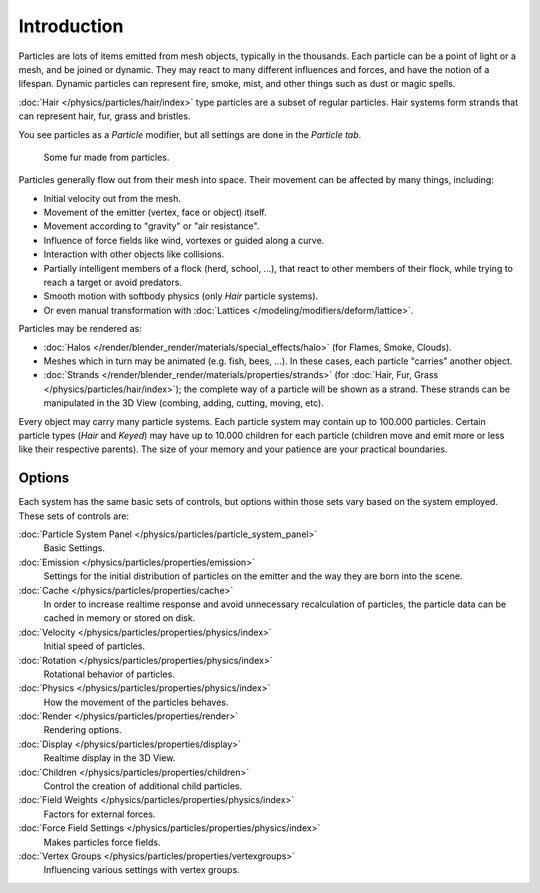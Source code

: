 
************
Introduction
************

Particles are lots of items emitted from mesh objects, typically in the thousands.
Each particle can be a point of light or a mesh, and be joined or dynamic.
They may react to many different influences and forces, and have the notion of a lifespan.
Dynamic particles can represent fire, smoke, mist,
and other things such as dust or magic spells.

:doc:`Hair </physics/particles/hair/index>` type particles are a subset of regular particles.
Hair systems form strands that can represent hair, fur, grass and bristles.

You see particles as a *Particle* modifier,
but all settings are done in the *Particle tab*.

.. figure:: /images/fur_example.jpg
   :width: 300px

   Some fur made from particles.

Particles generally flow out from their mesh into space.
Their movement can be affected by many things, including:

- Initial velocity out from the mesh.
- Movement of the emitter (vertex, face or object) itself.
- Movement according to "gravity" or "air resistance".
- Influence of force fields like wind, vortexes or guided along a curve.
- Interaction with other objects like collisions.
- Partially intelligent members of a flock (herd, school, ...),
  that react to other members of their flock, while trying to reach a target or avoid predators.
- Smooth motion with softbody physics (only *Hair* particle systems).
- Or even manual transformation with :doc:`Lattices </modeling/modifiers/deform/lattice>`.

Particles may be rendered as:

- :doc:`Halos </render/blender_render/materials/special_effects/halo>`
  (for Flames, Smoke, Clouds).
- Meshes which in turn may be animated (e.g. fish, bees, ...).
  In these cases, each particle "carries" another object.
- :doc:`Strands </render/blender_render/materials/properties/strands>`
  (for :doc:`Hair, Fur, Grass </physics/particles/hair/index>`);
  the complete way of a particle will be shown as a strand.
  These strands can be manipulated in the 3D View (combing, adding, cutting, moving, etc).

Every object may carry many particle systems. Each particle system may contain up to
100.000 particles. Certain particle types (*Hair* and *Keyed*)
may have up to 10.000 children for each particle
(children move and emit more or less like their respective parents).
The size of your memory and your patience are your practical boundaries.


Options
-------

Each system has the same basic sets of controls,
but options within those sets vary based on the system employed. These sets of controls are:

:doc:`Particle System Panel </physics/particles/particle_system_panel>`
   Basic Settings.
:doc:`Emission </physics/particles/properties/emission>`
   Settings for the initial distribution of particles on the emitter and the way they are born into the scene.
:doc:`Cache </physics/particles/properties/cache>`
   In order to increase realtime response and avoid unnecessary recalculation of particles,
   the particle data can be cached in memory or stored on disk.
:doc:`Velocity </physics/particles/properties/physics/index>`
   Initial speed of particles.
:doc:`Rotation </physics/particles/properties/physics/index>`
   Rotational behavior of particles.
:doc:`Physics </physics/particles/properties/physics/index>`
   How the movement of the particles behaves.
:doc:`Render </physics/particles/properties/render>`
   Rendering options.
:doc:`Display </physics/particles/properties/display>`
   Realtime display in the 3D View.
:doc:`Children </physics/particles/properties/children>`
   Control the creation of additional child particles.
:doc:`Field Weights </physics/particles/properties/physics/index>`
   Factors for external forces.
:doc:`Force Field Settings </physics/particles/properties/physics/index>`
   Makes particles force fields.
:doc:`Vertex Groups </physics/particles/properties/vertexgroups>`
   Influencing various settings with vertex groups.
